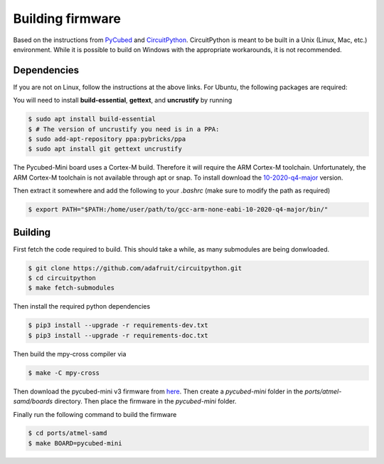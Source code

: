 Building firmware
=================

.. _Dependencies:
.. _Building:


Based on the instructions from `PyCubed <https://pycubed.org/Building-the-PyCubed-Firmware-from-Source-edd6215b3d364fdf9dc4af67582c4006>`_ and
`CircuitPython <https://learn.adafruit.com/building-circuitpython/linux>`_.
CircuitPython is meant to be built in a Unix (Linux, Mac, etc.) environment.
While it is possible to build on Windows with the appropriate workarounds, it is not recommended.

Dependencies
------------

If you are not on Linux, follow the instructions at the above links.
For Ubuntu, the following packages are required:

You will need to install **build-essential**, **gettext**, and **uncrustify** by running

.. code-block:: console

    $ sudo apt install build-essential
    $ # The version of uncrustify you need is in a PPA:
    $ sudo add-apt-repository ppa:pybricks/ppa
    $ sudo apt install git gettext uncrustify

The Pycubed-Mini board uses a Cortex-M build. 
Therefore it will require the ARM Cortex-M toolchain.
Unfortunately, the ARM Cortex-M toolchain is not available through apt or snap.
To install download the `10-2020-q4-major <https://developer.arm.com/-/media/Files/downloads/gnu-rm/10-2020q4/gcc-arm-none-eabi-10-2020-q4-major-x86_64-linux.tar.bz2?revision=ca0cbf9c-9de2-491c-ac48-898b5bbc0443&la=en&hash=68760A8AE66026BCF99F05AC017A6A50C6FD832A>`_ version.

Then extract it somewhere and add the following to your `.bashrc` (make sure to modify the path as required)

.. code-block:: console

    $ export PATH="$PATH:/home/user/path/to/gcc-arm-none-eabi-10-2020-q4-major/bin/"

Building
------------

First fetch the code required to build. 
This should take a while, as many submodules are being donwloaded.

.. code-block:: console

    $ git clone https://github.com/adafruit/circuitpython.git
    $ cd circuitpython
    $ make fetch-submodules

Then install the required python dependencies

.. code-block:: console

    $ pip3 install --upgrade -r requirements-dev.txt
    $ pip3 install --upgrade -r requirements-doc.txt

Then build the mpy-cross compiler via

.. code-block:: console

    $ make -C mpy-cross

Then download the pycubed-mini v3 firmware from `here <https://github.com/PyCubed-Mini/avionics-motherboard/tree/main/firmware/pycubedminiv03/firmware_build>`_.
Then create a `pycubed-mini` folder in the `ports/atmel-samd/boards` directory.
Then place the firmware in the `pycubed-mini` folder.

Finally run the following command to build the firmware

.. code-block:: console

    $ cd ports/atmel-samd
    $ make BOARD=pycubed-mini